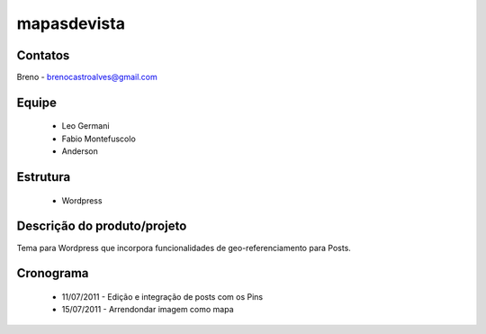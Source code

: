 mapasdevista
------------


Contatos
========

Breno - brenocastroalves@gmail.com 

Equipe
======

 * Leo Germani
 * Fabio Montefuscolo
 * Anderson

Estrutura
=========

 * Wordpress

Descrição do produto/projeto
============================

Tema para Wordpress que incorpora funcionalidades de geo-referenciamento para Posts.

Cronograma
==========

 * 11/07/2011 - Edição e integração de posts com os Pins
 * 15/07/2011 - Arrendondar imagem como mapa

